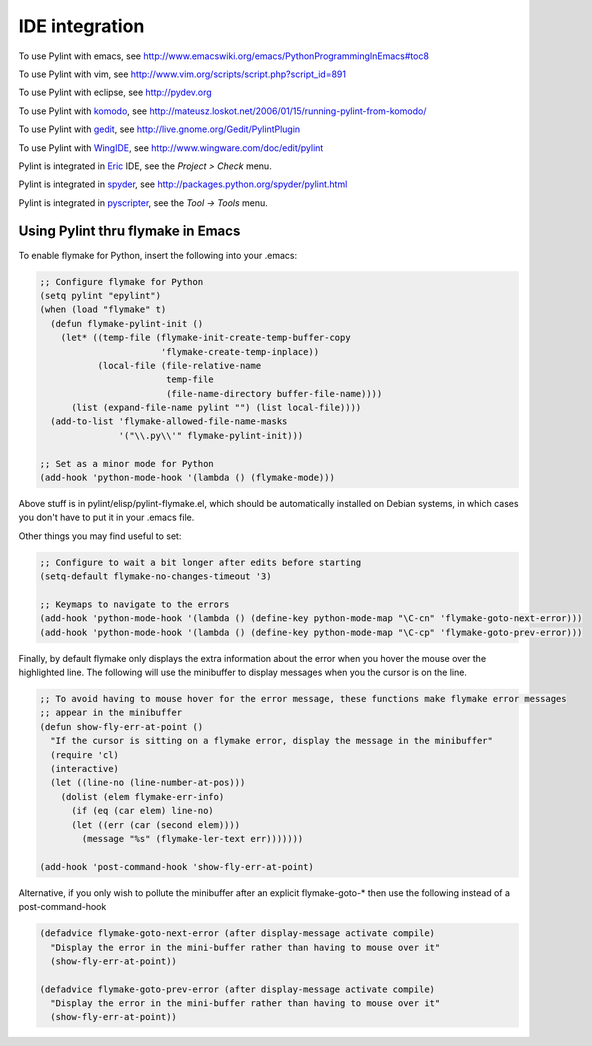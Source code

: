 
=================
 IDE integration
=================

To use Pylint with emacs, see http://www.emacswiki.org/emacs/PythonProgrammingInEmacs#toc8

To use Pylint with vim, see
http://www.vim.org/scripts/script.php?script_id=891

To use Pylint with eclipse, see http://pydev.org

To use Pylint with komodo_, see
http://mateusz.loskot.net/2006/01/15/running-pylint-from-komodo/

To use Pylint with gedit_, see
http://live.gnome.org/Gedit/PylintPlugin

To use Pylint with WingIDE_, see
http://www.wingware.com/doc/edit/pylint

Pylint is integrated in Eric_ IDE, see the `Project > Check` menu.

Pylint is integrated in spyder_, see http://packages.python.org/spyder/pylint.html

Pylint is integrated in pyscripter_, see the `Tool -> Tools` menu.

.. _Eric: http://eric-ide.python-projects.org/
.. _pyscripter: http://code.google.com/p/pyscripter/
.. _pydev: http://pydev.org
.. _komodo: http://www.activestate.com/Products/Komodo/
.. _gedit: http://www.gnome.org/projects/gedit/
.. _WingIDE: http://www.wingware.com/
.. _spyder: http://code.google.com/p/spyderlib/

Using Pylint thru flymake in Emacs
==================================

To enable flymake for Python, insert the following into your .emacs:

.. sourcecode:: common-lisp

    ;; Configure flymake for Python
    (setq pylint "epylint")
    (when (load "flymake" t)
      (defun flymake-pylint-init ()
        (let* ((temp-file (flymake-init-create-temp-buffer-copy
                           'flymake-create-temp-inplace))
               (local-file (file-relative-name
                            temp-file
                            (file-name-directory buffer-file-name))))
          (list (expand-file-name pylint "") (list local-file))))
      (add-to-list 'flymake-allowed-file-name-masks
                   '("\\.py\\'" flymake-pylint-init)))

    ;; Set as a minor mode for Python
    (add-hook 'python-mode-hook '(lambda () (flymake-mode)))

Above stuff is in pylint/elisp/pylint-flymake.el, which should be automatically
installed on Debian systems, in which cases you don't have to put it in your .emacs file.

Other things you may find useful to set:

.. sourcecode:: common-lisp

    ;; Configure to wait a bit longer after edits before starting
    (setq-default flymake-no-changes-timeout '3)

    ;; Keymaps to navigate to the errors
    (add-hook 'python-mode-hook '(lambda () (define-key python-mode-map "\C-cn" 'flymake-goto-next-error)))
    (add-hook 'python-mode-hook '(lambda () (define-key python-mode-map "\C-cp" 'flymake-goto-prev-error)))


Finally, by default flymake only displays the extra information about the error when you
hover the mouse over the highlighted line. The following will use the minibuffer to display
messages when you the cursor is on the line.

.. sourcecode:: common-lisp

    ;; To avoid having to mouse hover for the error message, these functions make flymake error messages
    ;; appear in the minibuffer
    (defun show-fly-err-at-point ()
      "If the cursor is sitting on a flymake error, display the message in the minibuffer"
      (require 'cl)
      (interactive)
      (let ((line-no (line-number-at-pos)))
        (dolist (elem flymake-err-info)
          (if (eq (car elem) line-no)
    	  (let ((err (car (second elem))))
    	    (message "%s" (flymake-ler-text err)))))))

    (add-hook 'post-command-hook 'show-fly-err-at-point)


Alternative, if you only wish to pollute the minibuffer after an explicit flymake-goto-* then use
the following instead of a post-command-hook

.. sourcecode:: common-lisp

    (defadvice flymake-goto-next-error (after display-message activate compile)
      "Display the error in the mini-buffer rather than having to mouse over it"
      (show-fly-err-at-point))

    (defadvice flymake-goto-prev-error (after display-message activate compile)
      "Display the error in the mini-buffer rather than having to mouse over it"
      (show-fly-err-at-point))
